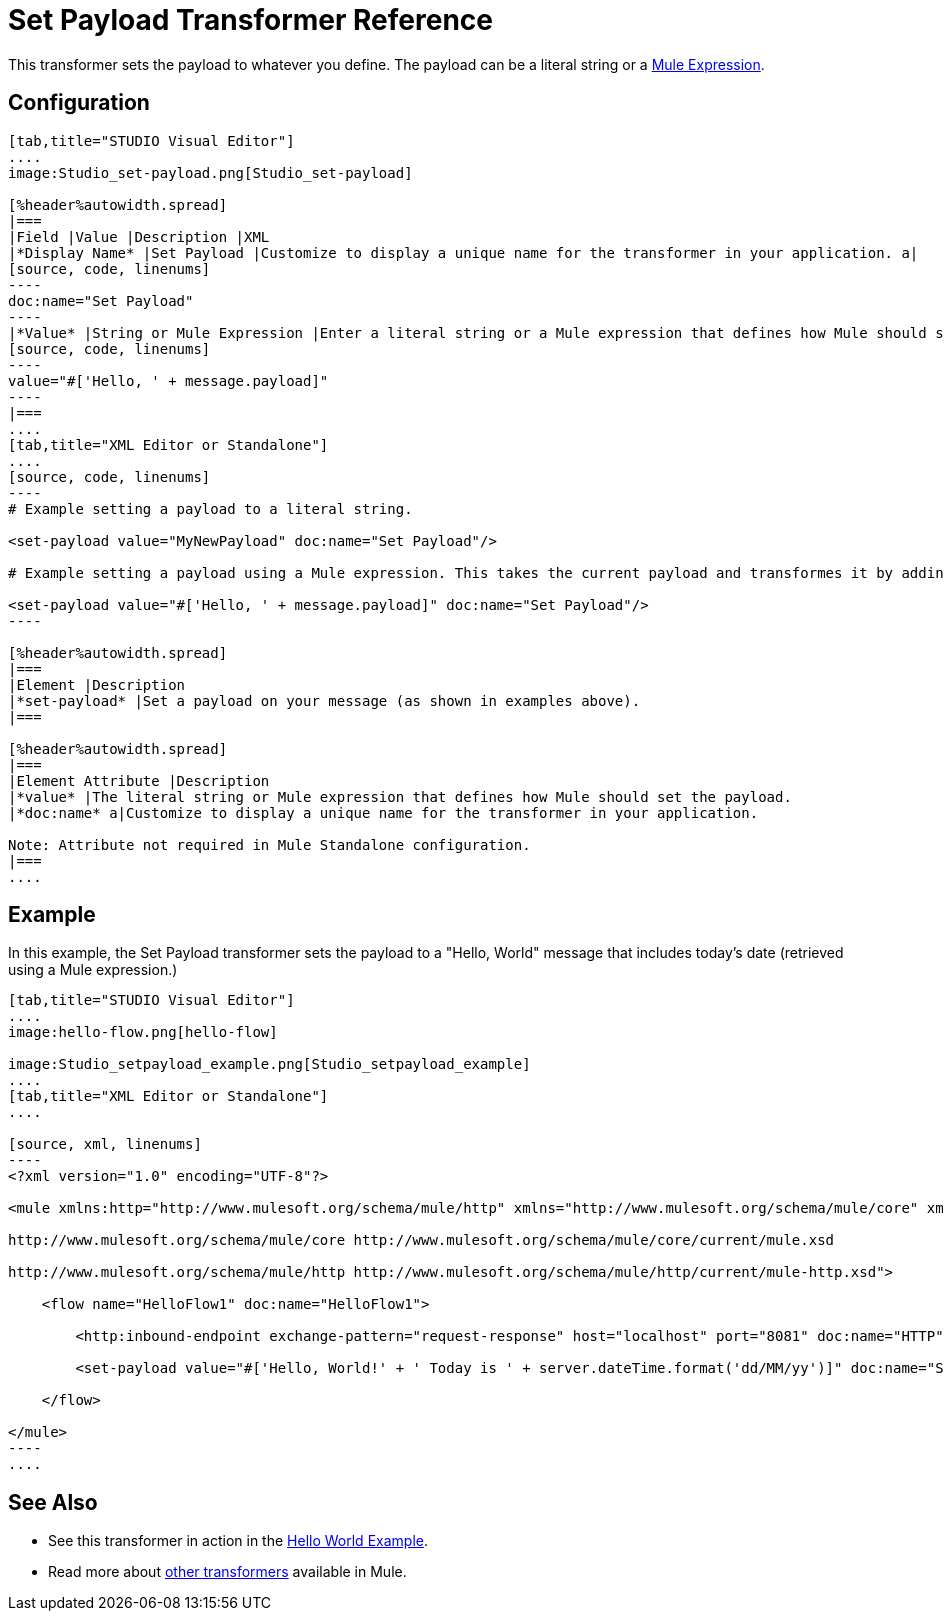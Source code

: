 = Set Payload Transformer Reference

This transformer sets the payload to whatever you define. The payload can be a literal string or a link:/mule-user-guide/v/3.5/mule-expression-language-mel[Mule Expression].

== Configuration

[tabs]
------
[tab,title="STUDIO Visual Editor"]
....
image:Studio_set-payload.png[Studio_set-payload] 

[%header%autowidth.spread]
|===
|Field |Value |Description |XML
|*Display Name* |Set Payload |Customize to display a unique name for the transformer in your application. a|
[source, code, linenums]
----
doc:name="Set Payload"
----
|*Value* |String or Mule Expression |Enter a literal string or a Mule expression that defines how Mule should set the payload. a|
[source, code, linenums]
----
value="#['Hello, ' + message.payload]"
----
|===
....
[tab,title="XML Editor or Standalone"]
....
[source, code, linenums]
----
# Example setting a payload to a literal string.
 
<set-payload value="MyNewPayload" doc:name="Set Payload"/>
 
# Example setting a payload using a Mule expression. This takes the current payload and transformes it by adding the string "Hello, " in front of it. Thus, if your payload was "Charlie", this set-payload transformer changes it to "Hello, Charlie".
 
<set-payload value="#['Hello, ' + message.payload]" doc:name="Set Payload"/>
----

[%header%autowidth.spread]
|===
|Element |Description
|*set-payload* |Set a payload on your message (as shown in examples above).
|===

[%header%autowidth.spread]
|===
|Element Attribute |Description
|*value* |The literal string or Mule expression that defines how Mule should set the payload.
|*doc:name* a|Customize to display a unique name for the transformer in your application.

Note: Attribute not required in Mule Standalone configuration.
|===
....
------

== Example

In this example, the Set Payload transformer sets the payload to a "Hello, World" message that includes today's date (retrieved using a Mule expression.)

[tabs]
------
[tab,title="STUDIO Visual Editor"]
....
image:hello-flow.png[hello-flow]

image:Studio_setpayload_example.png[Studio_setpayload_example]
....
[tab,title="XML Editor or Standalone"]
....

[source, xml, linenums]
----
<?xml version="1.0" encoding="UTF-8"?>
 
<mule xmlns:http="http://www.mulesoft.org/schema/mule/http" xmlns="http://www.mulesoft.org/schema/mule/core" xmlns:doc="http://www.mulesoft.org/schema/mule/documentation" xmlns:spring="http://www.springframework.org/schema/beans" xmlns:xsi="http://www.w3.org/2001/XMLSchema-instance" xsi:schemaLocation="http://www.springframework.org/schema/beans http://www.springframework.org/schema/beans/spring-beans-current.xsd
 
http://www.mulesoft.org/schema/mule/core http://www.mulesoft.org/schema/mule/core/current/mule.xsd
 
http://www.mulesoft.org/schema/mule/http http://www.mulesoft.org/schema/mule/http/current/mule-http.xsd">
 
    <flow name="HelloFlow1" doc:name="HelloFlow1">
 
        <http:inbound-endpoint exchange-pattern="request-response" host="localhost" port="8081" doc:name="HTTP"/>
 
        <set-payload value="#['Hello, World!' + ' Today is ' + server.dateTime.format('dd/MM/yy')]" doc:name="Set Payload"/>
 
    </flow>
 
</mule>
----
....
------

== See Also

* See this transformer in action in the link:/mule-user-guide/v/3.5/hello-world-example[Hello World Example].
* Read more about link:/mule-user-guide/v/3.5/transformers[other transformers] available in Mule.
